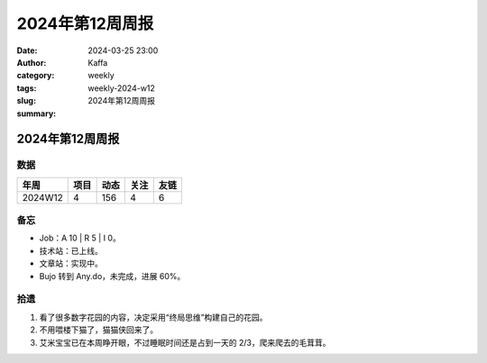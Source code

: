2024年第12周周报
##################################################

:date: 2024-03-25 23:00
:author: Kaffa
:category: weekly
:tags:
:slug: weekly-2024-w12
:summary: 2024年第12周周报


2024年第12周周报
======================

数据
------

========== ========== ========== ========== ==========
年周        项目       动态       关注       友链
========== ========== ========== ========== ==========
2024W12    4          156        4          6
========== ========== ========== ========== ==========


备忘
------

* Job：A 10 | R 5 | I 0。
* 技术站：已上线。
* 文章站：实现中。
* Bujo 转到 Any.do，未完成，进展 60%。

拾遗
------

1. 看了很多数字花园的内容，决定采用“终局思维”构建自己的花园。

2. 不用喂楼下猫了，猫猫侠回来了。

3. 艾米宝宝已在本周睁开眼，不过睡眠时间还是占到一天的 2/3，爬来爬去的毛茸茸。





